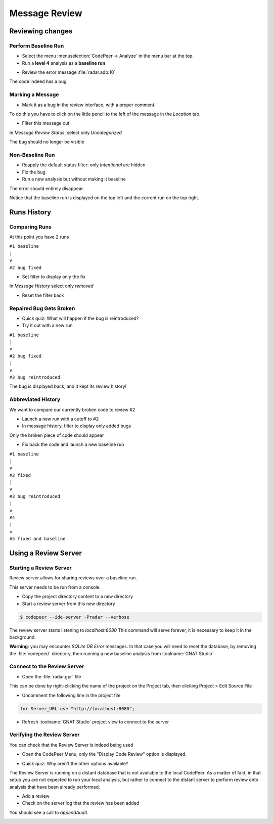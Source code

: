 ****************
Message Review
****************

..
    Coding language

.. role:: ada(code)
    :language: Ada

.. role:: C(code)
    :language: C

.. role:: cpp(code)
    :language: C++

..
    Math symbols

.. |rightarrow| replace:: :math:`\rightarrow`
.. |forall| replace:: :math:`\forall`
.. |exists| replace:: :math:`\exists`
.. |equivalent| replace:: :math:`\iff`
.. |le| replace:: :math:`\le`
.. |ge| replace:: :math:`\ge`
.. |lt| replace:: :math:`<`
.. |gt| replace:: :math:`>`

..
    Miscellaneous symbols

.. |checkmark| replace:: :math:`\checkmark`

==================
Reviewing changes
==================

----------------------
Perform Baseline Run
----------------------

* Select the menu :menuselection:`CodePeer -> Analyze` in the menu bar at the top.
* Run a **level 4** analysis as a **baseline run**

.. image:: codepeer/radar_analyze_level_4_baseline.png

* Review the error message :file:`radar.adb:10`

The code indeed has a bug

-------------------
Marking a Message
-------------------

* Mark it as a bug in the review interface, with a proper comment.

To do this you have to click on the little pencil to the left of the message in the
*Location* tab.

* Filter this message out

In `Message Review Status`, select only `Uncategorized`

.. image:: codepeer/radar_report_filter_status.png

The bug should no longer be visible

------------------
Non-Baseline Run
------------------

* Reapply the default status filter: only `Intentional` are hidden
* Fix the bug
* Run a new analysis but without making it baseline

The error should entirely disappear.

Notice that the baseline run is displayed on the top left and the current run on the top right.

.. image:: codepeer/radar_report_current_runs.png

==============
Runs History
==============

----------------
Comparing Runs
----------------

At this point you have 2 runs

| ``#1 baseline``
| ``|``
| ``v``
| ``#2 bug fixed``

* Set filter to display only the fix

In `Message History` select only `removed`

* Reset the filter back

--------------------------
Repaired Bug Gets Broken
--------------------------

* Quick quiz: What will happen if the bug is reintroduced?
* Try it out with a new run

| ``#1 baseline``
| ``|``
| ``v``
| ``#2 bug fixed``
| ``|``
| ``v``
| ``#3 bug reintroduced``

The bug is displayed back, and it kept its review history!

---------------------
Abbreviated History
---------------------

We want to compare our currently broken code to review #2

* Launch a new run with a cutoff to #2
* In message history, filter to display only added bugs

.. image:: codepeer/radar_report_filter_added_only.png

Only the broken piece of code should appear

* Fix back the code and launch a new baseline run

| ``#1 baseline``
| ``|``
| ``v``
| ``#2 fixed``
| ``|``
| ``v``
| ``#3 bug reintroduced``
| ``|``
| ``v``
| ``#4``
| ``|``
| ``v``
| ``#5 fixed and baseline``

=======================
Using a Review Server
=======================

--------------------------
Starting a Review Server
--------------------------

Review server allows for sharing reviews over a baseline run.

This server needs to be run from a console.

* Copy the project directory content to a new directory
* Start a review server from this new directory

.. code:: bash

    $ codepeer --ide-server -Pradar --verbose

The review server starts listening to `localhost:8080`
This command will serve forever, it is necessary to keep it in the background.

.. image:: codepeer/radar_ide_server_start.png

**Warning**: you may encounter `SQLite DB Error` messages. In that case you will need to reset the database, by removing the :file:`codepeer/` directory, then running a new baseline analysis from :toolname:`GNAT Studio`.

------------------------------
Connect to the Review Server
------------------------------

* Open the :file:`radar.gpr` file

This can be done by right-clicking the name of the project on the Project tab, then clicking Project > Edit Source File 

.. image:: codepeer/radar_open_gpr.png

* Uncomment the following line in the project file

.. code::

    for Server_URL use "http://localhost:8080";

* Refresh :toolname:`GNAT Studio` project view to connect to the server

.. image:: codepeer/radar_refresh_project.png

-----------------------------
Verifying the Review Server
-----------------------------

You can check that the Review Server is indeed being used

* Open the CodePeer Menu, only the "Display Code Review" option is displayed.

.. image:: codepeer/radar_only_display_code_review.png

* Quick quiz: Why aren't the other options available?

The Review Server is running on a distant database that is not available to the local CodePeer.
As a matter of fact, in that setup you are not expected to run your local analysis, but rather to connect to the distant server to perform review onto analysis that have been already performed.

* Add a review
* Check on the server log that the review has been added

You should see a call to `appendAudit`.

.. image:: codepeer/radar_ide_server_add_review.png
